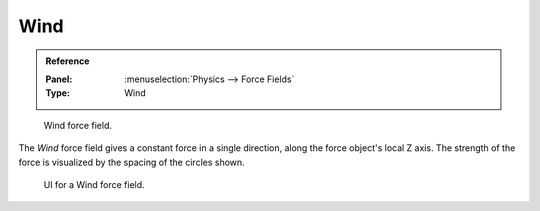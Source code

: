 
****
Wind
****

.. admonition:: Reference
   :class: refbox

   :Panel:     :menuselection:`Physics --> Force Fields`
   :Type:      Wind

.. figure:: /images/physics_force-fields_types_wind_visualzation.png

   Wind force field.

The *Wind* force field gives a constant force in a single direction, along the force object's local Z axis.
The strength of the force is visualized by the spacing of the circles shown.

.. figure:: /images/physics_force-fields_types_wind_panel.png

   UI for a Wind force field.

.. vimeo:: 173807567
